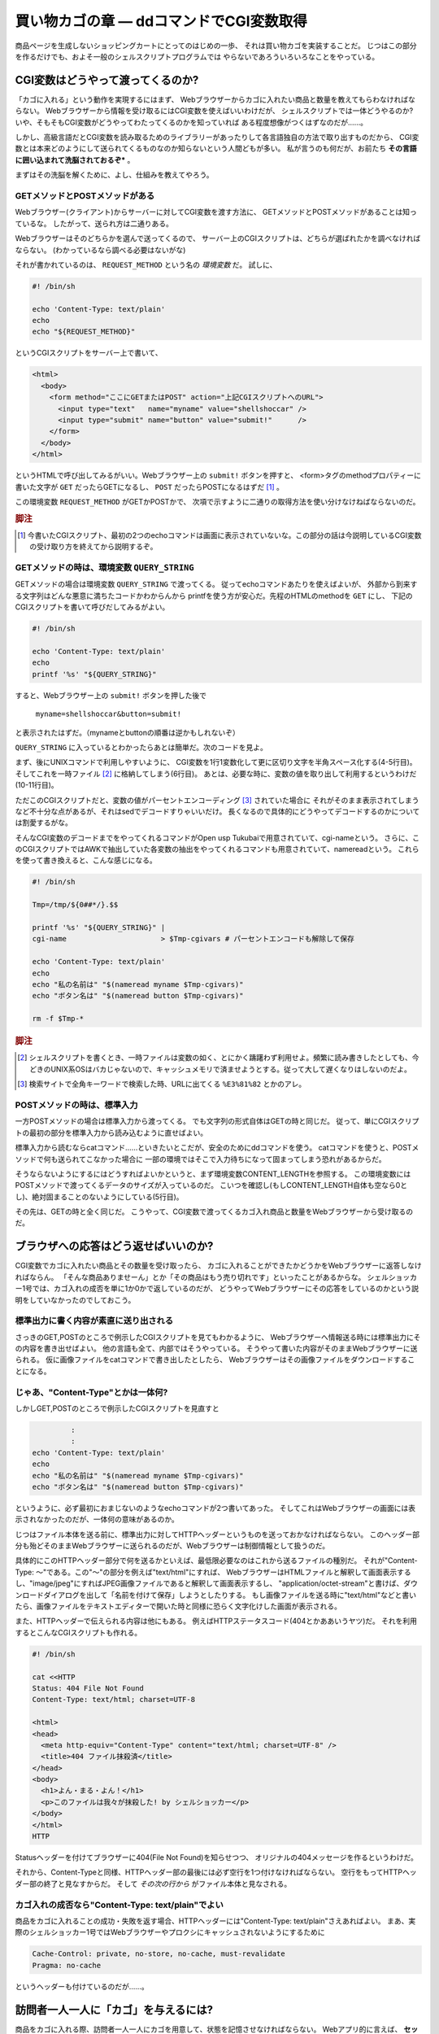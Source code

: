 買い物カゴの章 ― ddコマンドでCGI変数取得
======================================================================

商品ページを生成しないショッピングカートにとってのはじめの一歩、
それは買い物カゴを実装することだ。
じつはこの部分を作るだけでも、およそ一般のシェルスクリプトプログラムでは
やらないであろういろいろなことをやっている。

CGI変数はどうやって渡ってくるのか?
----------------------------------------------------------------------

「カゴに入れる」という動作を実現するにはまず、
Webブラウザーからカゴに入れたい商品と数量を教えてもらわなければならない。
Webブラウザーから情報を受け取るにはCGI変数を使えばいいわけだが、
シェルスクリプトでは一体どうやるのか?
いや、そもそもCGI変数がどうやってわたってくるのかを知っていれば
ある程度想像がつくはずなのだが……。

しかし、高級言語だとCGI変数を読み取るためのライブラリーがあったりして各言語独自の方法で取り出すものだから、
CGI変数とは本来どのようにして送られてくるものなのか知らないという人間どもが多い。
私が言うのも何だが、お前たち **その言語に囲い込まれて洗脳されておるぞ*** 。

まずはその洗脳を解くために、よし、仕組みを教えてやろう。

GETメソッドとPOSTメソッドがある
``````````````````````````````````````````````````````````````````````

Webブラウザー(クライアント)からサーバーに対してCGI変数を渡す方法に、
GETメソッドとPOSTメソッドがあることは知っているな。
したがって、送られ方は二通りある。

Webブラウザーはそのどちらかを選んで送ってくるので、
サーバー上のCGIスクリプトは、どちらが選ばれたかを調べなければならない。
(わかっているなら調べる必要はないがな)

それが書かれているのは、 ``REQUEST_METHOD`` という名の *環境変数* だ。
試しに、

.. code-block:: shell

	#! /bin/sh
	
	echo 'Content-Type: text/plain'
	echo
	echo "${REQUEST_METHOD}"


というCGIスクリプトをサーバー上で書いて、

.. code-block:: HTML

	<html>
	  <body>
	    <form method="ここにGETまたはPOST" action="上記CGIスクリプトへのURL">
	      <input type="text"   name="myname" value="shellshoccar" />
	      <input type="submit" name="button" value="submit!"      />
	    </form>
	  </body>
	</html>

というHTMLで呼び出してみるがいい。Webブラウザー上の ``submit!`` ボタンを押すと、
<form>タグのmethodプロパティーに書いた文字が ``GET`` だったらGETになるし、
``POST`` だったらPOSTになるはずだ [#contenttype]_ 。

この環境変数 ``REQUEST_METHOD`` がGETかPOSTかで、
次項で示すように二通りの取得方法を使い分けなけねばならないのだ。

.. rubric:: 脚注

.. [#contenttype] 今書いたCGIスクリプト、最初の2つのechoコマンドは画面に表示されていないな。この部分の話は今説明しているCGI変数の受け取り方を終えてから説明するぞ。


GETメソッドの時は、環境変数 ``QUERY_STRING``
``````````````````````````````````````````````````````````````````````

GETメソッドの場合は環境変数 ``QUERY_STRING`` で渡ってくる。
従ってechoコマンドあたりを使えばよいが、
外部から到来する文字列はどんな悪意に満ちたコードかわからんから
printfを使う方が安心だ。先程のHTMLのmethodを ``GET`` にし、
下記のCGIスクリプトを書いて呼びだしてみるがよい。

.. code-block:: shell

	#! /bin/sh
	
	echo 'Content-Type: text/plain'
	echo
	printf '%s' "${QUERY_STRING}"


すると、Webブラウザー上の ``submit!`` ボタンを押した後で

	``myname=shellshoccar&button=submit!``

と表示されたはずだ。（mynameとbuttonの順番は逆かもしれないぞ）

``QUERY_STRING`` に入っているとわかったらあとは簡単だ。次のコードを見よ。

.. code-block:: shell
	:linenos:

	#! /bin/sh
	
	Tmp=/tmp/${0##*/}.$$                         # 一時ファイル名のプレフィックス設定
	
	printf '%s' "${QUERY_STRING}" |
	tr '&' '\n'                   |              # 1行1変数化
	tr '=' ' '                    |              # 列区切り文字を半角スペースに
	cat                           > $Tmp-cgivars # 一時ファイルに保存
	
	echo 'Content-Type: text/plain'
	echo
	awk '$1=="myname"{print "私の名前は " $2;}' $Tmp-cgivars
	awk '$1=="button"{print "ボタン名は " $2;}' $Tmp-cgivars
	
	rm -f $Tmp-*                                 # 一時ファイル一括削除


まず、後にUNIXコマンドで利用しやすいように、
CGI変数を1行1変数化して更に区切り文字を半角スペース化する(4-5行目)。
そしてこれを一時ファイル [#tempfile]_ に格納してしまう(6行目)。
あとは、必要な時に、変数の値を取り出して利用するというわけだ(10-11行目)。

ただこのCGIスクリプトだと、変数の値がパーセントエンコーディング [#percent_enc]_ されていた場合に
それがそのまま表示されてしまうなど不十分な点があるが、それはsedでデコードすりゃいいだけ。
長くなるので具体的にどうやってデコードするのかについては割愛するがな。

そんなCGI変数のデコードまでをやってくれるコマンドがOpen usp Tukubaiで用意されていて、cgi-nameという。
さらに、このCGIスクリプトではAWKで抽出していた各変数の抽出をやってくれるコマンドも用意されていて、namereadという。
これらを使って書き換えると、こんな感じになる。

.. code-block:: shell

	#! /bin/sh
	
	Tmp=/tmp/${0##*/}.$$
	
	printf '%s' "${QUERY_STRING}" |
	cgi-name                      > $Tmp-cgivars # パーセントエンコードも解除して保存
	
	echo 'Content-Type: text/plain'
	echo
	echo "私の名前は" "$(nameread myname $Tmp-cgivars)"
	echo "ボタン名は" "$(nameread button $Tmp-cgivars)"
	
	rm -f $Tmp-*

.. rubric:: 脚注

.. [#tempfile]    シェルスクリプトを書くとき、一時ファイルは変数の如く、とにかく躊躇わず利用せよ。頻繁に読み書きしたとしても、今どきのUNIX系OSはバカじゃないので、キャッシュメモリで済ませようとする。従って大して遅くなりはしないのだよ。
.. [#percent_enc] 検索サイトで全角キーワードで検索した時、URLに出てくる ``%E3%81%82`` とかのアレ。


POSTメソッドの時は、標準入力
``````````````````````````````````````````````````````````````````````

一方POSTメソッドの場合は標準入力から渡ってくる。
でも文字列の形式自体はGETの時と同じだ。
従って、単にCGIスクリプトの最初の部分を標準入力から読み込むように直せばよい。

.. code-block:: shell
	:linenos:

	#! /bin/sh
	
	Tmp=/tmp/${0##*/}.$$
	
	dd bs=1 count=${CONTENT_LENGTH:-0} 2>/dev/null |   # catではなくddコマンドで読むのがポイント
	cgi-name                                       > $Tmp-cgivars
	
	echo 'Content-Type: text/plain'
	echo
	echo "私の名前は" "$(nameread myname $Tmp-cgivars)"
	echo "ボタン名は" "$(nameread button $Tmp-cgivars)"
	
	rm -f $Tmp-*


標準入力から読むならcatコマンド……といきたいとこだが、安全のためにddコマンドを使う。
catコマンドを使うと、POSTメソッドで何も送られてこなかった場合に
一部の環境ではそこで入力待ちになって固まってしまう恐れがあるからだ。

そうならないようにするにはどうすればよいかというと、まず環境変数CONTENT_LENGTHを参照する。
この環境変数にはPOSTメソッドで渡ってくるデータのサイズが入っているのだ。
こいつを確認し(もしCONTENT_LENGTH自体も空なら0とし)、絶対固まることのないようにしている(5行目)。

その先は、GETの時と全く同じだ。
こうやって、CGI変数で渡ってくるカゴ入れ商品と数量をWebブラウザーから受け取るのだ。


ブラウザへの応答はどう返せばいいのか?
----------------------------------------------------------------------

CGI変数でカゴに入れたい商品とその数量を受け取ったら、
カゴに入れることができたかどうかをWebブラウザーに返答しなければならん。
「そんな商品ありませーん」とか「その商品はもう売り切れです」といったことがあるからな。
シェルショッカー1号では、カゴ入れの成否を単に1か0かで返しているのだが、
どうやってWebブラウザーにその応答をしているのかという説明をしていなかったのでしておこう。

標準出力に書く内容が素直に送り出される
``````````````````````````````````````````````````````````````````````
さっきのGET,POSTのところで例示したCGIスクリプトを見てもわかるように、
Webブラウザーへ情報送る時には標準出力にその内容を書き出せばよい。
他の言語も全て、内部ではそうやっている。
そうやって書いた内容がそのままWebブラウザーに送られる。
仮に画像ファイルをcatコマンドで書き出したとしたら、
Webブラウザーはその画像ファイルをダウンロードすることになる。

じゃあ、"Content-Type"とかは一体何?
``````````````````````````````````````````````````````````````````````

しかしGET,POSTのところで例示したCGIスクリプトを見直すと

.. code-block:: shell

	         :
	         :
	echo 'Content-Type: text/plain'
	echo
	echo "私の名前は" "$(nameread myname $Tmp-cgivars)"
	echo "ボタン名は" "$(nameread button $Tmp-cgivars)"


というように、必ず最初におまじないのようなechoコマンドが2つ書いてあった。
そしてこれはWebブラウザーの画面には表示されなかったのだが、一体何の意味があるのか。

じつはファイル本体を送る前に、標準出力に対してHTTPヘッダーというものを送っておかなければならない。
このヘッダー部分も殆どそのままWebブラウザーに送られるのだが、Webブラウザーは制御情報として扱うのだ。

具体的にこのHTTPヘッダー部分で何を送るかといえば、最低限必要なのはこれから送るファイルの種別だ。
それが"Content-Type: ～"である。この"～"の部分を例えば"text/html"にすれば、
WebブラウザーはHTMLファイルと解釈して画面表示するし、"image/jpeg"にすればJPEG画像ファイルであると解釈して画面表示するし、
"application/octet-stream"と書けば、ダウンロードダイアログを出して「名前を付けて保存」しようとしたりする。
もし画像ファイルを送る時に"text/html"などと書いたら、画像ファイルをテキストエディターで開いた時と同様に恐らく文字化けした画面が表示される。

また、HTTPヘッダーで伝えられる内容は他にもある。
例えばHTTPステータスコード(404とかああいうヤツ)だ。
それを利用するとこんなCGIスクリプトも作れる。

.. code-block:: shell

	#! /bin/sh

	cat <<HTTP
	Status: 404 File Not Found
	Content-Type: text/html; charset=UTF-8
	
	<html>
	<head>
	  <meta http-equiv="Content-Type" content="text/html; charset=UTF-8" />
	  <title>404 ファイル抹殺済</title>
	</head>
	<body>
	  <h1>よん・まる・よん！</h1>
	  <p>このファイルは我々が抹殺した! by シェルショッカー</p>
	</body>
	</html>
	HTTP

Statusヘッダーを付けてブラウザーに404(File Not Found)を知らせつつ、
オリジナルの404メッセージを作るというわけだ。

それから、Content-Typeと同様、HTTPヘッダー部の最後には必ず空行を1つ付けなければならない。
空行をもってHTTPヘッダー部の終了と見なすからだ。
そして *その次の行から* がファイル本体と見なされる。

カゴ入れの成否なら"Content-Type: text/plain"でよい
``````````````````````````````````````````````````````````````````````

商品をカゴに入れることの成功・失敗を返す場合、HTTPヘッダーには"Content-Type: text/plain"さえあればよい。
まあ、実際のシェルショッカー1号ではWebブラウザーやプロクシにキャッシュされないようにするために

.. code-block:: shell

	Cache-Control: private, no-store, no-cache, must-revalidate
	Pragma: no-cache


というヘッダーも付けているのだが……。


訪問者一人一人に「カゴ」を与えるには?
----------------------------------------------------------------------

商品をカゴに入れる際、訪問者一人一人にカゴを用意して、状態を記憶させなければならない。
Webアプリ的に言えば、 **セッションファイル・セッション管理** である。

これもまた、大抵の言語にはライブラリーがあって専用の操作をするわけだが、
その裏側では、次のようなことを行っている。

1) WebブラウザーからセッションIDの入ったCookieを受け取る
2) もし受け取れなければ、セッションIDを新規発行する。
3) そのセッションIDに紐づいたファイルを取り出す or 新規作成する。
4) 必要な情報をそのファイルに書いたり、読んだり……
5) WebブラウザーにセッションIDの入ったCookieを喰わせる。

というわけで、ここでキモになるのはCookieとセッションIDの発行だ。

Cookieを喰わせたり回収するのはどうやるか?
``````````````````````````````````````````````````````````````````````

WebブラウザーからのCookieを回収するのは環境変数HTTP_COOKIEを読み出して行う。
一方、Webブラウザーへ喰わせるのはHTTPヘッダー部分にSet-Cookieヘッダーを付けて行う。

次のCGIスクリプトは、Cookie回収と喰わせのサンプルである。
このCookieはWebブラウザーを閉じるまでの間有効であり、
Webページをリロードすると最初にセッションが作成された日時を返すようになっている。

.. code-block:: shell
	:linenos:

	#! /bin/sh

	Tmp=/tmp/${0##*/}.$$
	
	printf '%s' "${HTTP_COOKIE:-}"   |              # ・クッキーを回収する
	sed 's/[;,[:blank:]]\{1,\}/\&/g' |              # ・Cookieの区切りは";"なので
	sed 's/^&//; s/&$//'             |              #   "&"に替えてCGI変数互換にする
	cgi-name                         > $Tmp-cookie  # ・あとはCGI変数と同様に扱える
	
	sessionid=$(nameread sessionid $Tmp-cookie |
	            tr -Cd '0-9A-Za-z_'            )    # このtrはセキュリティー確保のため
	if [ -n "$sessionid" ]; then
	  Sessionfile=/tmp/sessionfile.$sessionid
	else
	  Sessionfile=$(mktemp /tmp/sessionfile.XXXXXXXXXXXXXXXX)
	  date '+This session started at %Y/%m/%d-%H:%M:%S' > $Sessionfile
	fi

	echo 'Content-Type: text/plain; charset=UTF-8'
	echo "Set-Cookie: sessionid=${Sessionfile##*/}" # CookieをWebブラウザーに食わせる
	echo
	echo "セッションIDは ${Sessionfile##*/} です。" # セッションIDを表示
	cat $Sessionfile                                # セッション開始日時を表示

	rm -f $Tmp-*


ここでもう一つ重要なのが、mktempコマンドだ。
他と被らないようなランダムな文字列を発行し、一意なファイルを生成するという機能を持っており、
セッションファイル作成にはもってこいだ。
mktempの第一引数では生成するファイルのテンプレートを指定することができ、
テンプレートの後尾の文字"X"がランダムな文字列に置き換わる。
ただし、セキュリティー確保のためには"X"は十分長くすることという注意書きがmanには書いてあるぞ。

実際のCookieには有効期限設定をしたりと、もう少し複雑な作業が必要になるが、長くなるので割愛する。
詳しく知りたくば、「シェルスクリプトによるCGIのセッション管理@Qiita [#cookie_qiita]_ 」を参照するがよい。

そして、さすがにセッション管理の作業を毎回記述するのは大変なので我々は独自のコマンドも作った。
Cookie文字列を発行するmkcookieコマンド [#mkcookie]_ と、
セッションファイルの管理をするsessionfコマンド  [#sessionf]_  だ。

.. rubric:: 脚注

.. [#cookie_qiita] http://qiita.com/richmikan@github/items/ee77911602afc911858f
.. [#mkcookie]     https://github.com/ShellShoccar-jpn/shellshoccar1/blob/master/public_html/CART/UTL/mkcookie
.. [#sessionf]     https://github.com/ShellShoccar-jpn/shellshoccar1/blob/master/public_html/CART/UTL/sessionf


他人のサイトも改造する、サードパーティーCookie!
----------------------------------------------------------------------

お前たちは **サードパーティーCookie** を知っているか?
例えこの言葉を聞いてことが無くても、この技術がもたらす恐るべき洗脳工作は既に体験しているはずだ。
この図を見よ。

.. figure:: images/invaded_hatenablog.png
   :width: 141mm

   インターネットでよくある洗脳工作


例えば、あるショッピングサイトで人には知られたくない萌え萌えフィギュアを買った、あるいは買おうとしたけど思いとどまってやめたとしよう。
この時すでに恐るべき洗脳工作は始まっているのだ。
その後お前たちが全く関係無いサイトを訪れても、訪れたサイトに広告スペースがあると
その全く同じ萌え萌えフィギュアの広告が、まるで罰ゲームのように表示されることがあるだろう。
買ってないならまだしも、例え買っても全く同じもの広告されるのだから、罰ゲームとしか言いようがない [#ad_batsu_game]_ 。
あの工作で用いられているのが、サードパーティーCookieという機能だ。

仕組みはこうだ。
まず、ターゲットの少年AがショッピングサイトBで買い物なり物色をする。
すると大抵お前たちのWebブラウザーは、お前たちを特定するためのCookieを、サイトBから喰わされることになる。
そこまではまぁいいのだが、

その後、何も関係無いサイトCを訪れた時、サイトCを見ている裏で、
少年AのWebブラウザーはサイトBにCookieを送らされるのだ。
すると、少年Aの購入履歴や物色履歴を知っているサイトBは、
購入あるいは物色した商品をサイトCの広告欄に表示するというわけだ。

このように、今訪れているサイトとは別のサイトとやりとりするCookieのことを
サードパーティーCookieという。

.. rubric:: 脚注

.. [#ad_batsu_game]       消耗品ならいざしらず、一度買った同じものを買うかっつーの! 観賞用、保存用、交換用で3つ買えとでも?


世界中のサイトにカゴ入れボタンを仕込む
``````````````````````````````````````````````````````````````````````

ここまでの話を聞いて我々の意図が汲み取れたかな?

そうだ! 我々のショッピングカートの買い物カゴCookieを、世界中のサイトで共有させてしてしまうのだ。
我々の組織とは全く関係無いブログページに置かれたナゾの買い物ボタン……。
そのブログサイトの常連の少年A。「あれ、この人商売始めたのかな?」と思いつつも、
ブログ記事に感銘を受けてついつい「買い物かごに入れる」ボタンをポチリ。
その瞬間、我々が用意した真のショピングサイトと裏でAjax通信を始め、
我々の買い物カゴに紐付けられたCookieを喰わされる。

あとはその少年Aが、そのことに気付かずままレジへ移動し、ポチる(購入する)のを待つばかり。
このようにして我々は、世界中のWebページを侵略しながらじわりじわりと世界を征服していくのだ。

世界中のサイトにカゴ入れボタンを仕込む
``````````````````````````````````````````````````````````````````````

さて、具体的にそれをどーやって実現するかだが、わかってしまえば大して難しいものではない。
普通のAjax通信に対し、サーバー側は2つのHTTPヘッダーを追加してWebクライアントに送り返すだけだ。

ユーザーがカゴに入れるボタンを押し、WebブラウザーがAjaxによるHTTPリクエストを発すると、
我々のサイト(ユーザーが見ているサイトではない)にこのようなHTTPヘッダーが送られてくる。

.. code-block::

	Accent-Encoding: gzip,deflate,sdch
	Connection: keep-alive
	Content-Type: application/x-www-form-urlencoded; charset=UTF-8
	   :
	Origin: http://invaded-site.com
	   :


ここでOriginというヘッダーが重要だ。「ユーザーに見えているサイトはここだよ」と我々に通知している。
このヘッダーは環境変数HTTTP_ORIGINで確認することができる。

そして、そのOriginの値が確かに自分が改造したWebページのものであるならば、
そのリクエストに対して、次のようなレスポンスヘッダーを返す。

.. code-block::

	Content-Type: text/html
	   :
	Access-Control-Allow-Origin: http://invaded-site.com
	Access-Control-Allow-Credentials: true
	Set-Cookie: hogecookie1=foo; expire=Sun, 17-Aug-2014 07:00:00 GMT
	Set-Cookie: hogecookie2=var; expire=Sun, 17-Aug-2014 07:00:00 GMT
	   :


Access-Control-Allow-Originというのは、「このサイト(侵略先サイト)とAjax通信を許可する」という意味で、
そしてAccess-Control-Allow-Credentialsは「そのサイトがCookieを保管することを許可(true)する」という意味だ。
この2つを付けさえすれば、Set-Cookieヘッダーで指定したCookieを、
相手のWebブラウザーはまんまと保管してくれるわけだ。

Ajaxによる買い物カゴの実際
----------------------------------------------------------------------

これらの方法・コマンドを駆使して制作した、実際のカゴ入れプログラムがCGI/ADDTOCART.AJAX.CGIだ。
名前にあるとおりAjaxで駆動される方式をとっている。

訪問者が商品ページに設置されている「カゴに入れるボタン」を押した瞬間、
Webブラウザー上でJavaScriptが動き、商品IDと数量をPOSTメソッドで添えながらADDTOCART.AJAX.CGIを呼び出す。
サーバーはその成否を0または1の文字列で返し、もし成功すれば、
Webブラウザーは追加後の数を画面に反映させる。

大抵のショッピングカートだと、カゴに入れた途端にカゴの中身を確認するページへ移動するが、
アレはウザいと思ったのでやらないようにしている。それゆえAjaxが必要だったのだ。


実際のコード(抜粋)
``````````````````````````````````````````````````````````````````````

先程の解説を見ながら眺めて見てもらいたい。

.. code-block:: shell
	:linenos:

	    :
	# --- CGI変数(POST)を取得 -------------------------------------------- ←145行目あたり
	dd bs=${CONTENT_LENGTH:-0} count=1 2>/dev/null |
	sed 's/+/%20/g'                                |
	cgi-name                                       > $Tmp-cgivars
	    :
	
	    :
	# --- Cookieを取得 --------------------------------------------------- ←193行目あたり
	printf '%s' "${HTTP_COOKIE:-}"   |
	sed 's/&/%26/g'                  | # ・Cookieでは&はエンコードされていない場合があり
	sed 's/[;,[:blank:]]\{1,\}/\&/g' | #   CGI変数的には問題なのでエンコードしておく
	sed 's/^&//; s/&$//'             |
	cgi-name                         > $Tmp-cookie
	
	# --- visitorid(セッションIDに相当)に基づきセッションファイル確保 ----
	visitorid=$(nameread visitorid $Tmp-cookie | tr -Cd 'A-Za-z0-9_.-')
	File_session=$(sessionf avail "$visitorid" "at=$Dir_SESSION/XXXXXXXXXXXXXXXXXXXXXXXX" lifemin=$COOKIE_LIFELIMIT_MIN)
	[ $? -eq 0 ] || errorcode_exit 'cannot_create_session_file'
	exflock 10 "$File_session" > $Tmp-sessionfilelockid # 多重アクセス防止
	if [ "$visitorid" != "${File_session##*/}" ]; then
	  newsession='yes'
	  visitorid=${File_session##*/}
	fi
	    :
	
	    :
	# --- Cross-Origin Resource Sharing 対応 ----------------------------- ←237行目あたり
	# 環境変数HTTP_ORIGINと等しい文字列の行が ALLOWED_ORIGIN_LIST.TXT の中にあったら
	# CORSに対応した2つのHTTPヘッダーを生成する
	cors=''
	cat $Homedir/CONFIG/ALLOWED_ORIGIN_LIST.TXT |
	env - sed 's/^#.*$//'                       | # コメント除去1
	env - sed 's/[[:blank:]]\{1,\}#.*$//'       | # コメント除去2
	grep -v '^[[:blank:]]*$'                    | # 空行除去
	awk '$1=="'"$(echo "_${HTTP_ORIGIN:-.}" | sed '1s/^_//' | tr -d '"')"'"{ret=1} END{exit 1-ret}'
	if [ $? -eq 0 ]; then
	  cors=$(printf '\nAccess-Control-Allow-Origin: %s\nAccess-Control-Allow-Credentials: true' "$HTTP_ORIGIN")
	fi
	    :
	# --- Cookieの寿命分だけ延長した日時を得る(dummy sessionでない場合) -- ←259行目あたり
	if [ "_$visitorid" != '_.' ]; then
	  now=$(date -u '+%Y%m%d%H%M%S')
	  cookie_str=$(printf 'visitorid %s\ntimestamp %s\n' "$visitorid" "$now"    |
	               TZ=UTC+0 mkcookie -e$now+$((COOKIE_LIFELIMIT_MIN*60)) -p/ -sA)
	fi
	
	# --- HTTPヘッダー送信 -----------------------------------------------
	cat <<-HTML_HEADER
	  Content-Type: text/plain$cors$cookie_str
	  Cache-Control: private, no-store, no-cache, must-revalidate
	  Pragma: no-cache
	
	HTML_HEADER
	    :


1. カゴ入れリクエストをCGI変数から取得
2. 既に買い物カゴをもっていれば、そのIDをCookieから取得
3. 無ければ新規作成
4. サード―パーティーCookie発行のためのヘッダーを付加して、
5. Cookie文字列を生成し、
6. Webブラウザーに送る。

というわけだ。
